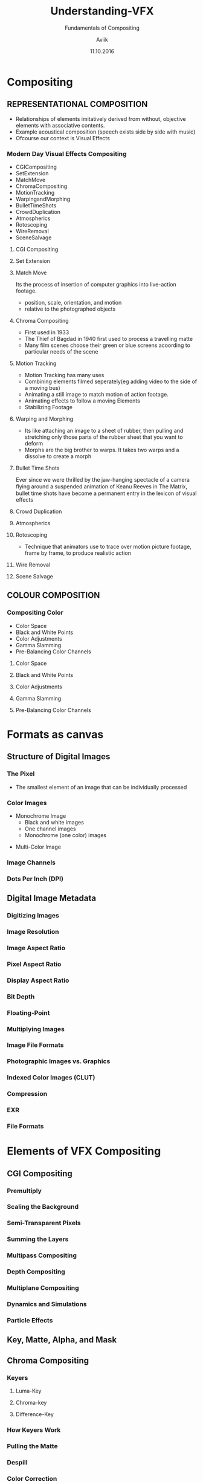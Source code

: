 #    -*- mode: org -*-
#+TITLE:         Understanding-VFX
#+AUTHOR:        Aviik 
#+SUBTITLE:      Fundamentals of Compositing
#+EMAIL:         avik.c@whistlingwoods.net
#+DATE:          11.10.2016

#+REVEAL_INIT_OPTIONS: width:1200, height:800, margin: 0.1, minScale:0.2, maxScale:2.5, transition:'concave'
#+OPTIONS: toc:nil num:nil created:nil
#+REVEAL_THEME: beige
#+REVEAL_HEAD_PREAMBLE: <meta name="description" content="Org-Reveal Introduction.">
#+REVEAL_POSTAMBLE: <p> Created by aviik. </p>
#+REVEAL_EXTRA_CSS: ./css/presentation.css
#+REVEAL_ROOT: https://cdn.jsdelivr.net/npm/reveal.js
#+OPTIONS: reveal_title_slide:"<h1>%t</h1><h3>%s</h3>"
* Compositing
** REPRESENTATIONAL COMPOSITION 
- Relationships of elements imitatively derived from without, objective elements with associative contents.
- Example acoustical composition (speech exists side by side with music)
- Ofcourse our context is Visual Effects
*** Modern Day Visual Effects Compositing
- CGICompositing
- SetExtension
- MatchMove
- ChromaCompositing
- MotionTracking
- WarpingandMorphing
- BulletTimeShots
- CrowdDuplication
- Atmospherics
- Rotoscoping
- WireRemoval
- SceneSalvage

#+REVEAL: split
**** CGI Compositing
#+REVEAL_HTML:    <section> <video class="stretch" id="vid" onClick="playPause('vid');" width=38.3% height=38.3% autoplay src="./videos/NatronSpaceship.mp4/"></video></section>

#+REVEAL: split
**** Set Extension
#+REVEAL_HTML:    <section> <img src = "./images/setextend.jpg" width="500" height="600" ></section>

#+REVEAL: split
**** Match Move
Its the process of insertion of computer graphics into live-action footage.
- position, scale, orientation, and motion
- relative to the photographed objects

#+REVEAL: split
**** Chroma Compositing
- First used in 1933
- The Thief of Bagdad in 1940 first used to process a travelling matte
- Many film scenes choose their green or blue screens acoording to particular needs of the scene
#+REVEAL_HTML:<img src = "./images/greenscr.jpg" width="38.3%" height="38.3%">

#+REVEAL: split
**** Motion Tracking
- Motion Tracking has many uses
- Combining elements filmed seperately(eg adding video to the side of a moving bus)
- Animating a still image to match motion of action footage.
- Animating effects to follow a moving Elements
- Stabilizing Footage
#+REVEAL: split
**** Warping and Morphing
- Its like attaching an image to a sheet of rubber, then pulling and stretching only those parts of the rubber sheet that you want to deform
- Morphs are the big brother to warps. It takes two warps and a dissolve to create a morph
#+REVEAL_HTML: <span><img src = "./images/warping.PNG" width="50%" height="200"></span><span><img src = "./images/morph.PNG" width="50%" height="200"></span>
#+REVEAL: split
**** Bullet Time Shots
Ever since we were thrilled by the jaw-hanging spectacle of a camera ﬂying around a suspended animation of 
Keanu Reeves in The Matrix, bullet time shots have become a permanent entry in the lexicon of visual effects
#+REVEAL_HTML:   <img src = "./images/bullet_time.PNG" width="33.3%" height="300">

#+REVEAL: split
**** Crowd Duplication
#+REVEAL_HTML:   <a href="https://youtu.be/xwc8qI3yiDk">Youtube Link</a>
#+REVEAL: split
**** Atmospherics
#+REVEAL_HTML:   <img src = "./images/atmospherics.PNG" width="100%" height="300">
#+REVEAL: split
**** Rotoscoping
- Technique that animators use to trace over motion picture footage, frame by frame, to produce realistic action
#+REVEAL_HTML:   <img src = "./images/rotoscoping.jpg" width="50%" height="300">
#+REVEAL: split
**** Wire Removal
#+REVEAL_HTML:   <img src = "./images/wireR.PNG" width="55%" height="300">
#+REVEAL: split
**** Scene Salvage
#+REVEAL_HTML:   <img src = "./images/sceneSal.PNG" width="100%" height="300">
#+REVEAL: split
** COLOUR COMPOSITION 
*** Compositing Color
- Color Space
- Black and White Points
- Color Adjustments
- Gamma Slamming
- Pre-Balancing Color Channels
#+REVEAL: split
**** Color Space
#+REVEAL: split
**** Black and White Points
#+REVEAL: split
**** Color Adjustments
#+REVEAL: split
**** Gamma Slamming
#+REVEAL: split
**** Pre-Balancing Color Channels
* Formats as canvas
** Structure of Digital Images
*** The Pixel
#+REVEAL: split
- The smallest element of an image that can be individually processed
#+REVEAL_HTML: <img src = "./images/pixel.PNG" width="100%" height="200">
*** Color Images
- Monochrome Image
  - Black and white images
  - One channel images
  - Monochrome (one color) images
#+REVEAL_HTML: <img src = "./images/greyImg.PNG" width="100%" height="200">
- Multi-Color Image  
#+REVEAL_HTML: <img src = "./images/colorImg.PNG" width="100%" height="200">

*** Image Channels
#+REVEAL: split
#+REVEAL_HTML: <img src = "./images/channels.PNG" width="70%" height="200">
#+REVEAL: split
#+REVEAL_HTML: <img src = "./images/chn2.PNG" width="70%" height="200">
*** Dots Per Inch (DPI)
#+REVEAL: split
#+REVEAL_HTML: <img src = "./images/chn2.PNG" width="70%" height="200">
** Digital Image Metadata
*** Digitizing Images
*** Image Resolution
*** Image Aspect Ratio
*** Pixel Aspect Ratio
*** Display Aspect Ratio
*** Bit Depth
*** Floating-Point
*** Multiplying Images
*** Image File Formats
*** Photographic Images vs. Graphics
*** Indexed Color Images (CLUT)
*** Compression
*** EXR
*** File Formats 
* Elements of VFX Compositing
** CGI Compositing
*** Premultiply
*** Scaling the Background
*** Semi-Transparent Pixels
*** Summing the Layers
*** Multipass Compositing
*** Depth Compositing
*** Multiplane Compositing
*** Dynamics and Simulations
*** Particle Effects
** Key, Matte, Alpha, and Mask
** Chroma Compositing
*** Keyers
**** Luma-Key
**** Chroma-key
**** Difference-Key
*** How Keyers Work
*** Pulling the Matte
*** Despill
*** Color Correction
*** Scene Adjustment (scaling foreground or background)
*** Making The Composite
*** Before the keyer processes
**** Garbage Mattes
**** Denoise
**** Grain Extraction
** Rotoscoping
*** Splines
*** Motion Blur
*** On 2’s
** Image Blending
*** Merge
**** Screen
**** Over
**** Soft light
**** Color Dodge
**** Difference
**** Plus
*** Mix
*** Add
*** Subtract
*** Multiply
** Transforms
*** Transform
*** Pivot Points
*** Corner Pin
*** Animation
**** Key Frame
**** Procedural
**** Expression
*** Directional Blur
*** Motion Blur
*** Tracking
**** Linear Track
**** Planar Track
**** Motion Tracking
*** Stabilizing
*** Matchmove
*** Warp
**** Mesh Warp
**** Spline Warp

** Scene Salvage
*** Dust Busting
*** Wire Removal
*** Rig Removal
*** Hair Removal
*** Scratch Removal
*** Light Leaks
*** Deflicker
*** Footage Processing
**** Interlaced Videos
**** Non-Square Pixels
**** Frame Rate
**** Coping with Time Code
**** Compression Artifacts
**** 3:2 Pull-Down
**** 3:2 Pull-Up
* Compositing Software
** Node Based
** Layer Based
* Thank You
- Notes Link:

